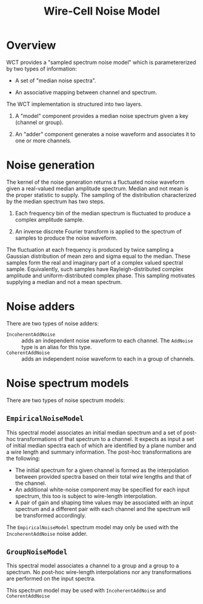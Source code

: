 #+title: Wire-Cell Noise Model

* Overview

WCT provides a "sampled spectrum noise model" which is parametererized by two types of information:

- A set of "median noise spectra".

- An associative mapping between channel and spectrum.

The WCT implementation is structured into two layers.

1. A "model" component provides a median noise spectrum given a key (channel or group).

2. An "adder" component generates a noise waveform and associates it to one or more channels.

* Noise generation

The kernel of the noise generation returns a fluctuated noise waveform given a real-valued median amplitude spectrum.  Median and not mean is the proper statistic to supply.
The sampling of the distribution characterized by the median spectrum has two steps. 

1. Each frequency bin of the median spectrum is fluctuated to produce a complex amplitude sample.

2. An inverse discrete Fourier transform is applied to the spectrum of samples to produce the noise waveform.

The fluctuation at each frequency is produced by twice sampling a Gaussian distribution of mean zero and sigma equal to the median.  These samples form the real and imaginary part of a complex valued spectral sample.  Equivalently, such samples have Rayleigh-distributed complex amplitude and uniform-distributed complex phase.  This sampling motivates supplying a median and not a mean spectrum.

* Noise adders

There are two types of noise adders:

- ~IncoherentAddNoise~ :: adds an independent noise waveform to each channel.  The ~AddNoise~ type is an alias for this type.
- ~CoherentAddNoise~ :: adds an independent noise waveform to each in a group of channels.

* Noise spectrum models

There are two types of noise spectrum models:

** ~EmpiricalNoiseModel~

This spectral model associates an initial median spectrum and a set of post-hoc transformations of that spectrum to a channel.  It expects as input a set of initial median spectra each of which are identified by a plane number and a wire length and summary information.  The post-hoc transformations are the following:

- The initial spectrum for a given channel is formed as the interpolation between provided spectra based on their total wire lengths and that of the channel.
- An additional white-noise component may be specified for each input spectrum, this too is subject to wire-length interpolation.
- A pair of gain and shaping time values may be associated with an input spectrum and a different pair with each channel and the spectrum will be transformed accordingly. 

The ~EmpiricalNoiseModel~ spectrum model may only be used with the ~IncoherentAddNoise~ noise adder.

** ~GroupNoiseModel~

This spectral model associates a channel to a group and a group to a spectrum.  No post-hoc wire-length interpolations nor any transformations are performed on the input spectra.

This spectrum model may be used with ~IncoherentAddNoise~ and ~CoherentAddNoise~

